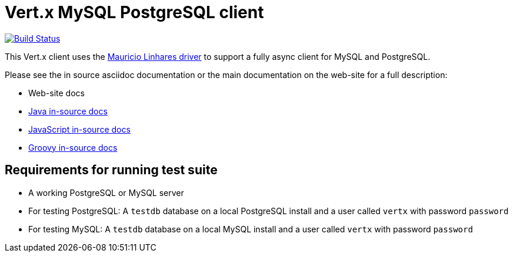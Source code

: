 = Vert.x MySQL PostgreSQL client

image:https://vertx.ci.cloudbees.com/buildStatus/icon?job=vert.x3-mysql-postgresql-client["Build Status",link="https://vertx.ci.cloudbees.com/view/vert.x-3/job/vert.x3-mysql-postgresql-client/"]


This Vert.x client uses the https://github.com/mauricio/postgresql-async[Mauricio Linhares driver] to support
a fully async client for MySQL and PostgreSQL.

Please see the in source asciidoc documentation or the main documentation on the web-site for a full description:

* Web-site docs
* link:src/main/asciidoc/java/index.adoc[Java in-source docs]
* link:src/main/asciidoc/js/index.adoc[JavaScript in-source docs]
* link:src/main/asciidoc/groovy/index.adoc[Groovy in-source docs]

== Requirements for running test suite

* A working PostgreSQL or MySQL server
* For testing PostgreSQL: A `testdb` database on a local PostgreSQL install and a user called `vertx` with password `password`
* For testing MySQL: A `testdb` database on a local MySQL install and a user called `vertx` with password `password`

